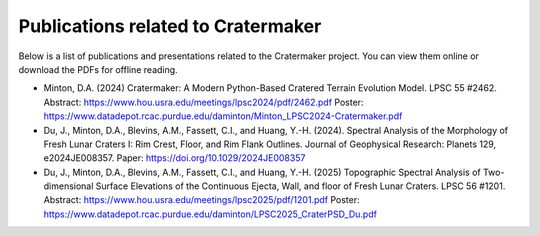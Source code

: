 .. _publications:

***********************************
Publications related to Cratermaker
***********************************

Below is a list of publications and presentations related to the Cratermaker project. You can view them online or download the PDFs for offline reading.

- Minton, D.A. (2024) Cratermaker: A Modern Python-Based Cratered Terrain Evolution Model. LPSC 55 #2462. Abstract: `<https://www.hou.usra.edu/meetings/lpsc2024/pdf/2462.pdf>`_  Poster: `<https://www.datadepot.rcac.purdue.edu/daminton/Minton_LPSC2024-Cratermaker.pdf>`_
- Du, J., Minton, D.A., Blevins, A.M., Fassett, C.I., and Huang, Y.-H. (2024). Spectral Analysis of the Morphology of Fresh Lunar Craters I: Rim Crest, Floor, and Rim Flank Outlines. Journal of Geophysical Research: Planets 129, e2024JE008357. Paper: `<https://doi.org/10.1029/2024JE008357>`_
- Du, J., Minton, D.A., Blevins, A.M., Fassett, C.I., and Huang, Y.-H. (2025) Topographic Spectral Analysis of Two-dimensional Surface Elevations of the Continuous Ejecta, Wall, and floor of Fresh Lunar Craters. LPSC 56 #1201. Abstract: `<https://www.hou.usra.edu/meetings/lpsc2025/pdf/1201.pdf>`_ Poster: `<https://www.datadepot.rcac.purdue.edu/daminton/LPSC2025_CraterPSD_Du.pdf>`_
